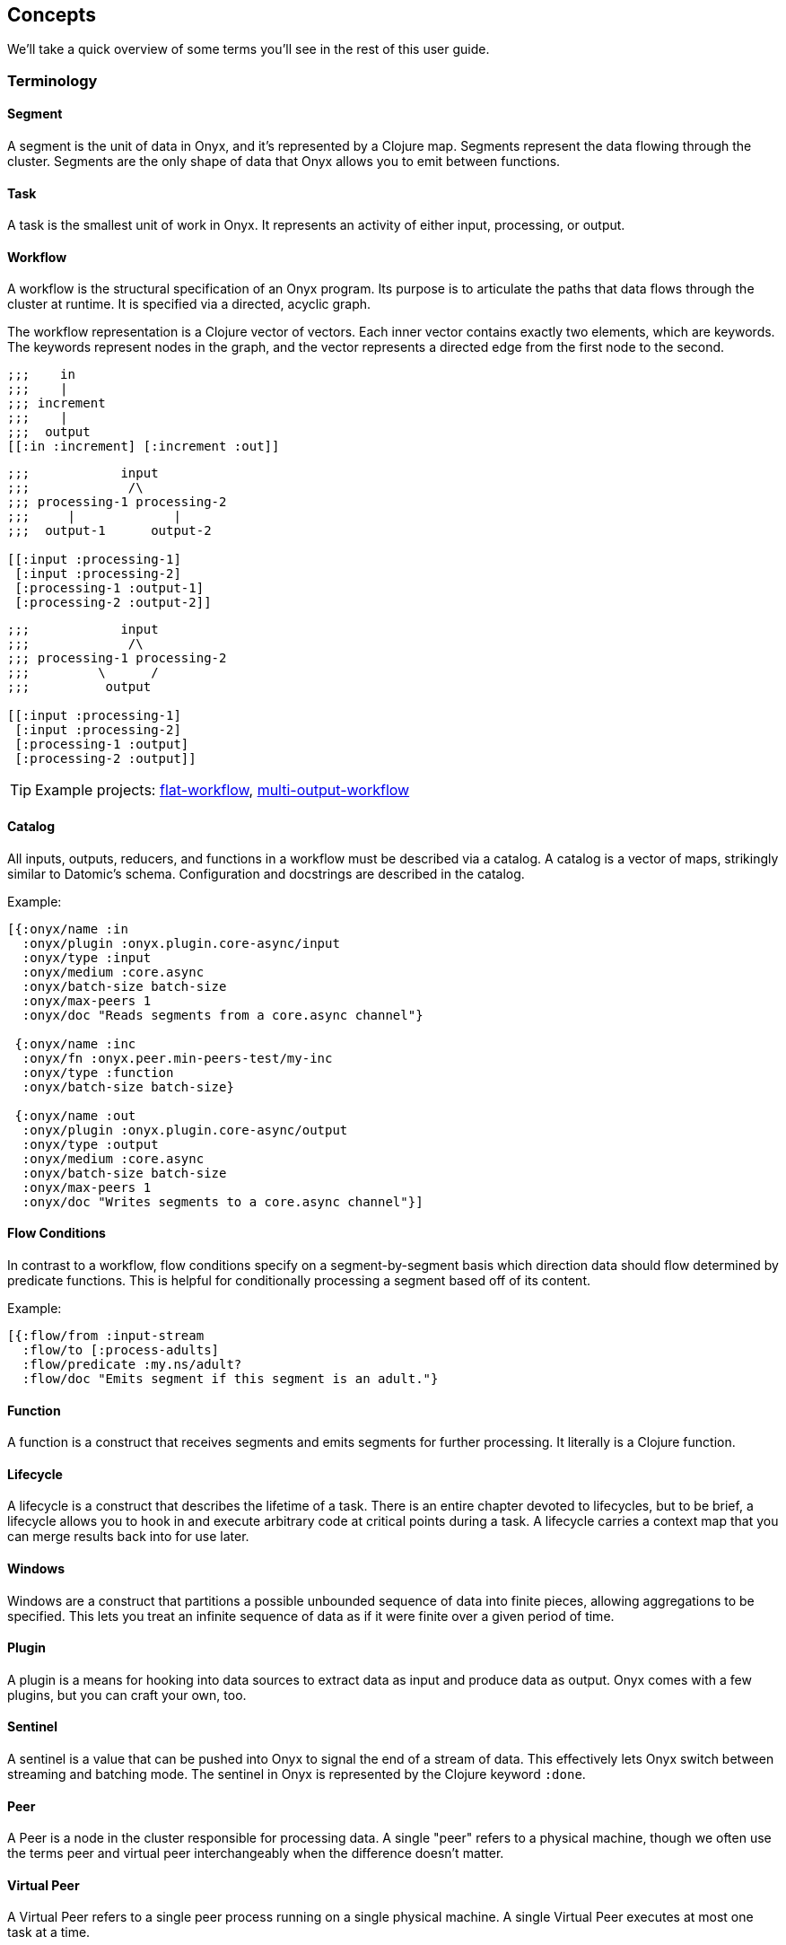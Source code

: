 [[concepts]]
== Concepts

We'll take a quick overview of some terms you'll see in the rest of this
user guide.

=== Terminology

==== Segment

A segment is the unit of data in Onyx, and it's represented by a Clojure
map. Segments represent the data flowing through the cluster. Segments
are the only shape of data that Onyx allows you to emit between
functions.

==== Task

A task is the smallest unit of work in Onyx. It represents an activity
of either input, processing, or output.

==== Workflow

A workflow is the structural specification of an Onyx program. Its
purpose is to articulate the paths that data flows through the cluster
at runtime. It is specified via a directed, acyclic graph.

The workflow representation is a Clojure vector of vectors. Each inner
vector contains exactly two elements, which are keywords. The keywords
represent nodes in the graph, and the vector represents a directed edge
from the first node to the second.

[source,clojure]
----
;;;    in
;;;    |
;;; increment
;;;    |
;;;  output
[[:in :increment] [:increment :out]]
----

[source,clojure]
----
;;;            input
;;;             /\
;;; processing-1 processing-2
;;;     |             |
;;;  output-1      output-2

[[:input :processing-1]
 [:input :processing-2]
 [:processing-1 :output-1]
 [:processing-2 :output-2]]
----

[source,clojure]
----
;;;            input
;;;             /\
;;; processing-1 processing-2
;;;         \      /
;;;          output

[[:input :processing-1]
 [:input :processing-2]
 [:processing-1 :output]
 [:processing-2 :output]]
----

TIP: Example projects:
https://github.com/onyx-platform/onyx-examples/tree/0.9.x/flat-workflow[flat-workflow],
https://github.com/onyx-platform/onyx-examples/tree/0.9.x/multi-output-workflow[multi-output-workflow]

==== Catalog

All inputs, outputs, reducers, and functions in a workflow must be described via a
catalog. A catalog is a vector of maps, strikingly similar to Datomic’s
schema. Configuration and docstrings are described in the catalog.

Example:

[source,clojure]
----
[{:onyx/name :in
  :onyx/plugin :onyx.plugin.core-async/input
  :onyx/type :input
  :onyx/medium :core.async
  :onyx/batch-size batch-size
  :onyx/max-peers 1
  :onyx/doc "Reads segments from a core.async channel"}

 {:onyx/name :inc
  :onyx/fn :onyx.peer.min-peers-test/my-inc
  :onyx/type :function
  :onyx/batch-size batch-size}

 {:onyx/name :out
  :onyx/plugin :onyx.plugin.core-async/output
  :onyx/type :output
  :onyx/medium :core.async
  :onyx/batch-size batch-size
  :onyx/max-peers 1
  :onyx/doc "Writes segments to a core.async channel"}]
----

==== Flow Conditions

In contrast to a workflow, flow conditions specify on a
segment-by-segment basis which direction data should flow determined by
predicate functions. This is helpful for conditionally processing a
segment based off of its content.

Example:

[source,clojure]
----
[{:flow/from :input-stream
  :flow/to [:process-adults]
  :flow/predicate :my.ns/adult?
  :flow/doc "Emits segment if this segment is an adult."}
----

==== Function

A function is a construct that receives segments and emits segments for
further processing. It literally is a Clojure function.

==== Lifecycle

A lifecycle is a construct that describes the lifetime of a task. There
is an entire chapter devoted to lifecycles, but to be brief, a lifecycle
allows you to hook in and execute arbitrary code at critical points
during a task. A lifecycle carries a context map that you can merge
results back into for use later.

==== Windows

Windows are a construct that partitions a possible unbounded sequence of
data into finite pieces, allowing aggregations to be specified. This
lets you treat an infinite sequence of data as if it were finite over a
given period of time.

==== Plugin

A plugin is a means for hooking into data sources to extract data as
input and produce data as output. Onyx comes with a few plugins, but you
can craft your own, too.

==== Sentinel

A sentinel is a value that can be pushed into Onyx to signal the end of
a stream of data. This effectively lets Onyx switch between streaming
and batching mode. The sentinel in Onyx is represented by the Clojure
keyword `:done`.

==== Peer

A Peer is a node in the cluster responsible for processing data. A
single "peer" refers to a physical machine, though we often use the
terms peer and virtual peer interchangeably when the difference doesn't
matter.

==== Virtual Peer

A Virtual Peer refers to a single peer process running on a single
physical machine. A single Virtual Peer executes at most one task at a
time.

==== Job

A job is the collection of a workflow, catalog, flow conditions,
lifecycles, and execution parameters. A job is most coarse unit of work,
and every task is associated with exactly one job - hence a peer can
only be working at most one job at any given time.
